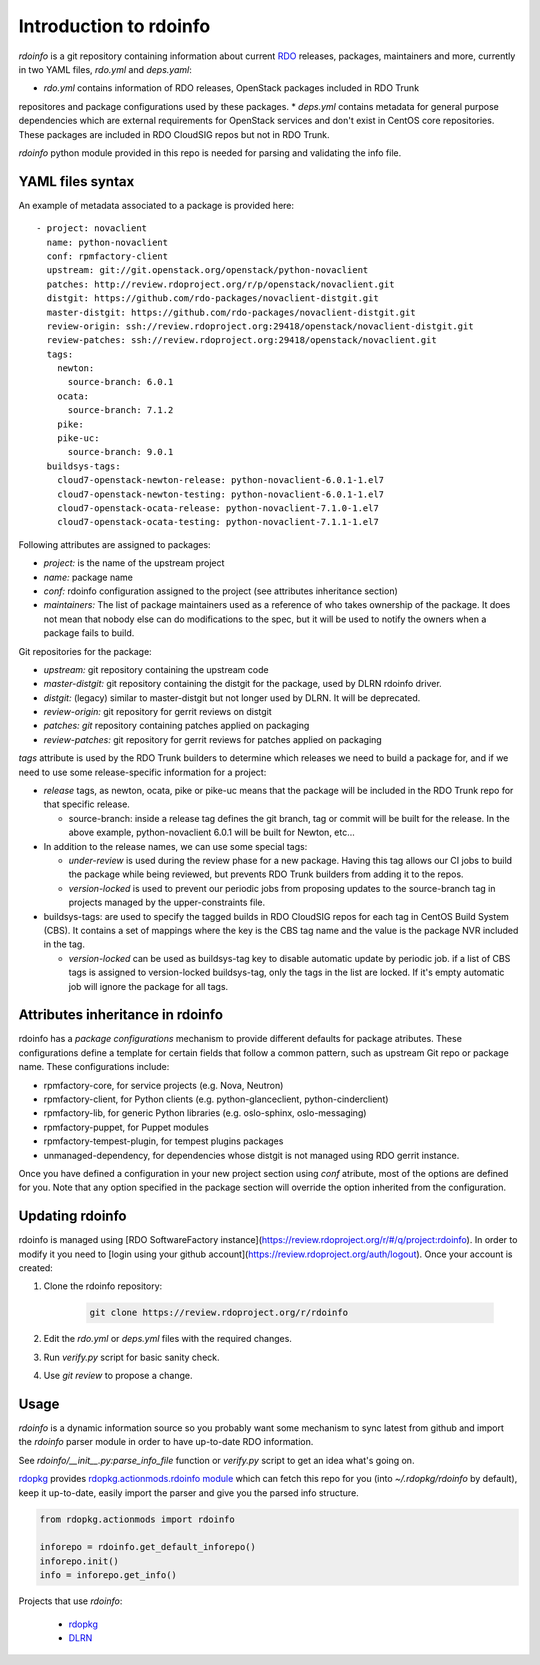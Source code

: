 Introduction to rdoinfo
=======================

`rdoinfo` is a git repository containing information about current
`RDO <https://www.rdoproject.org>`_ releases, packages, maintainers and more,
currently in two YAML files, `rdo.yml` and `deps.yaml`:

* *rdo.yml* contains information of RDO releases, OpenStack packages included in RDO Trunk
repositores and package configurations used by these packages.
* *deps.yml* contains metadata for general purpose dependencies which are external requirements
for OpenStack services and don't exist in CentOS core repositories. These packages are included
in RDO CloudSIG repos but not in RDO Trunk.

`rdoinfo` python module provided in this repo is needed for parsing and
validating the info file.


YAML files syntax
-----------------

An example of metadata associated to a package is provided here::

    - project: novaclient
      name: python-novaclient
      conf: rpmfactory-client
      upstream: git://git.openstack.org/openstack/python-novaclient
      patches: http://review.rdoproject.org/r/p/openstack/novaclient.git
      distgit: https://github.com/rdo-packages/novaclient-distgit.git
      master-distgit: https://github.com/rdo-packages/novaclient-distgit.git
      review-origin: ssh://review.rdoproject.org:29418/openstack/novaclient-distgit.git
      review-patches: ssh://review.rdoproject.org:29418/openstack/novaclient.git
      tags:
        newton:
          source-branch: 6.0.1
        ocata:
          source-branch: 7.1.2
        pike:
        pike-uc:
          source-branch: 9.0.1
      buildsys-tags:
        cloud7-openstack-newton-release: python-novaclient-6.0.1-1.el7
        cloud7-openstack-newton-testing: python-novaclient-6.0.1-1.el7
        cloud7-openstack-ocata-release: python-novaclient-7.1.0-1.el7
        cloud7-openstack-ocata-testing: python-novaclient-7.1.1-1.el7

Following attributes are assigned to packages:

* *project:* is the name of the upstream project
* *name:* package name
* *conf:* rdoinfo configuration assigned to the project (see attributes inheritance section)
* *maintainers:* The list of package maintainers used as a reference of who takes ownership
  of the package. It does not mean that nobody else can do modifications to the spec, but
  it will be used to notify the owners when a package fails to build.

Git repositories for the package:

* *upstream:* git repository containing the upstream code
* *master-distgit:* git repository containing the distgit for the package, used by DLRN rdoinfo driver.
* *distgit:* (legacy) similar to master-distgit but not longer used by DLRN. It will be deprecated.
* *review-origin:* git repository for gerrit reviews on distgit
* *patches: git* repository containing patches applied on packaging
* *review-patches:* git repository for gerrit reviews for patches applied on packaging

*tags* attribute is used by the RDO Trunk builders to determine which releases we need
to build a package for, and if we need to use some release-specific information for
a project:

* *release* tags, as newton, ocata, pike or pike-uc means that the package will be
  included in the RDO Trunk repo for that specific release.

  * source-branch: inside a release tag defines the git branch, tag or commit will be
    built for the release. In the above example, python-novaclient 6.0.1 will be built
    for Newton, etc...
* In addition to the release names, we can use some special tags:

  * *under-review* is used during the review phase for a new package. Having this tag
    allows our CI jobs to build the package while being reviewed, but prevents RDO
    Trunk builders from adding it to the repos.
  * *version-locked* is used to prevent our periodic jobs from proposing updates to the source-branch tag in projects managed by the upper-constraints file. 

* buildsys-tags: are used to specify the tagged builds in RDO CloudSIG repos for each
  tag in CentOS Build System (CBS). It contains a set of mappings where the key is the
  CBS tag name and the value is the package NVR included in the tag.

  * *version-locked* can be used as buildsys-tag key to disable automatic update by
    periodic job. if a list of CBS tags is assigned to version-locked buildsys-tag,
    only the tags in the list are locked. If it's empty automatic job will ignore the
    package for all tags.


Attributes inheritance in rdoinfo
---------------------------------

rdoinfo has a *package configurations* mechanism to provide different defaults for
package atributes. These configurations define a template for certain fields that follow
a common pattern, such as upstream Git repo or package name. These configurations include:

* rpmfactory-core, for service projects (e.g. Nova, Neutron)
* rpmfactory-client, for Python clients (e.g. python-glanceclient, python-cinderclient)
* rpmfactory-lib, for generic Python libraries (e.g. oslo-sphinx, oslo-messaging)
* rpmfactory-puppet, for Puppet modules
* rpmfactory-tempest-plugin, for tempest plugins packages
* unmanaged-dependency, for dependencies whose distgit is not managed using RDO gerrit instance.

Once you have defined a configuration in your new project section using *conf* atribute,
most of the options are defined for you. Note that any option specified in the package section
will override the option inherited from the configuration.

Updating rdoinfo
----------------

rdoinfo is managed using [RDO SoftwareFactory instance](https://review.rdoproject.org/r/#/q/project:rdoinfo).
In order to modify it you need to [login using your github account](https://review.rdoproject.org/auth/logout). Once your account is created:

1. Clone the rdoinfo repository:

    .. code-block:: bash

        git clone https://review.rdoproject.org/r/rdoinfo

2. Edit the `rdo.yml` or `deps.yml` files with the required changes.

3. Run `verify.py` script for basic sanity check.

4. Use `git review` to propose a change.


Usage
-----


`rdoinfo` is a dynamic information source so you probably want some mechanism
to sync latest from github and import the `rdoinfo` parser module in order to
have up-to-date RDO information.

See `rdoinfo/__init__.py:parse_info_file` function or `verify.py` script to
get an idea what's going on.

`rdopkg <https://github.com/redhat-openstack/rdopkg>`_ provides
`rdopkg.actionmods.rdoinfo module <https://github.com/redhat-openstack/rdopkg/blob/master/rdopkg/actionmods/rdoinfo.py>`_
which can fetch this repo for you (into `~/.rdopkg/rdoinfo` by default), keep
it up-to-date, easily import the parser and give you the parsed info
structure.

.. code-block:: python

    from rdopkg.actionmods import rdoinfo

    inforepo = rdoinfo.get_default_inforepo()
    inforepo.init()
    info = inforepo.get_info()

Projects that use `rdoinfo`:

 * `rdopkg <https://github.com/redhat-openstack/rdopkg>`_
 * `DLRN <https://github.com/openstack-packages/DLRN>`_
